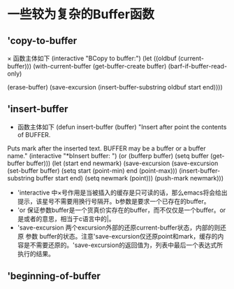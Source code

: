 *  一些较为复杂的Buffer函数
** 'copy-to-buffer
      × 函数主体如下
         (interactive "BCopy to buffer:\nr")
	 (let ((oldbuf (current-buffer)))
	   (with-current-buffer (get-buffer-create buffer)
	     (barf-if-buffer-read-only)
	     # 清除当前缓存内容
	     (erase-buffer)
	     (save-excursion
	       (insert-buffer-substring oldbuf start end))))
** 'insert-buffer
     * 函数主体如下
       (defun insert-buffer (buffer)
       "Insert after point the contents of BUFFER.
     Puts mark after the inserted text.
     BUFFER may be a buffer or a buffer name."
       (interactive "*bInsert buffer: ")
       (or (bufferp buffer)
           (setq buffer (get-buffer buffer)))
       (let (start end newmark)
         (save-excursion
           (save-excursion
             (set-buffer buffer)
             (setq start (point-min) end (point-max)))
           (insert-buffer-substring buffer start end)
           (setq newmark (point)))
         (push-mark newmark)))
	  * 'interactive 中×号作用是当被插入的缓存是只可读的话，那么emacs将会给出提示，该星号不需要用换行号隔开。b参数是要求一个已存在的buffer。
	  * 'or 保证参数buffer是一个货真价实存在的buffer，而不仅仅是一个buffer。or是或者的意思，相当于c语言中的|。
	  * 'save-excursion 两个excursion外部的还原current-buffer状态，内部的则还原 参数 buffer的状态。注意'save-excursion仅还原point和mark，缓存的内容是不需要还原的。'save-excursion的返回值为，列表中最后一个表达式所执行的结果。


** 'beginning-of-buffer
	       
